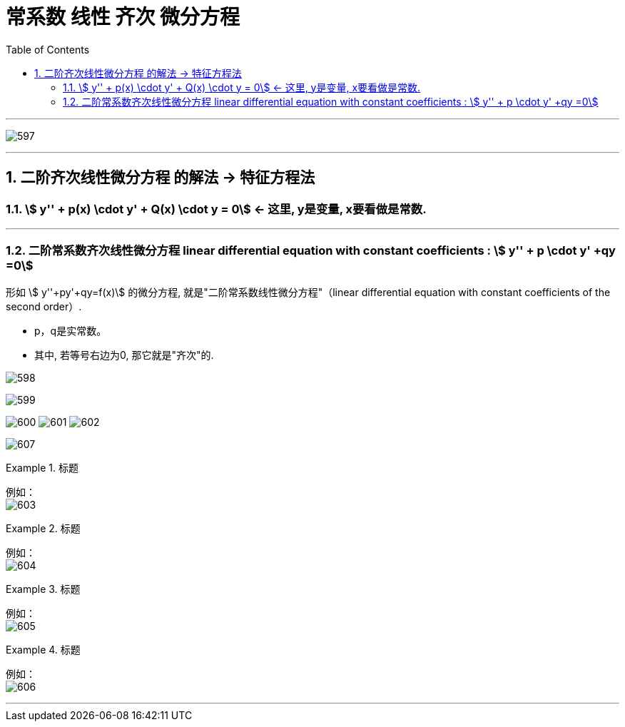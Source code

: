 
= 常系数 线性 齐次 微分方程
:toc: left
:toclevels: 3
:sectnums:

---

image:img/597.png[,]

---

== 二阶齐次线性微分方程 的解法 -> 特征方程法

=== stem:[ y'' + p(x) \cdot y' + Q(x) \cdot y = 0] ← 这里, y是变量, x要看做是常数.

---

=== 二阶常系数齐次线性微分方程 linear differential equation with constant coefficients : stem:[ y'' + p \cdot y' +qy =0]

形如 stem:[ y''+py'+qy=f(x)] 的微分方程, 就是"二阶常系数线性微分方程"（linear differential equation with constant coefficients of the second order）.

- p，q是实常数。
- 其中, 若等号右边为0, 那它就是"齐次"的.

image:img/598.png[,]

image:img/599.jpg[,]

image:img/600.jpg[,]
image:img/601.jpg[,]
image:img/602.jpg[,]


image:img/607.jpg[,]



.标题
====
例如： +
image:img/603.png[,]
====


.标题
====
例如： +
image:img/604.png[,]
====



.标题
====
例如： +
image:img/605.png[,]
====


.标题
====
例如： +
image:img/606.jpg[,]
====


---


